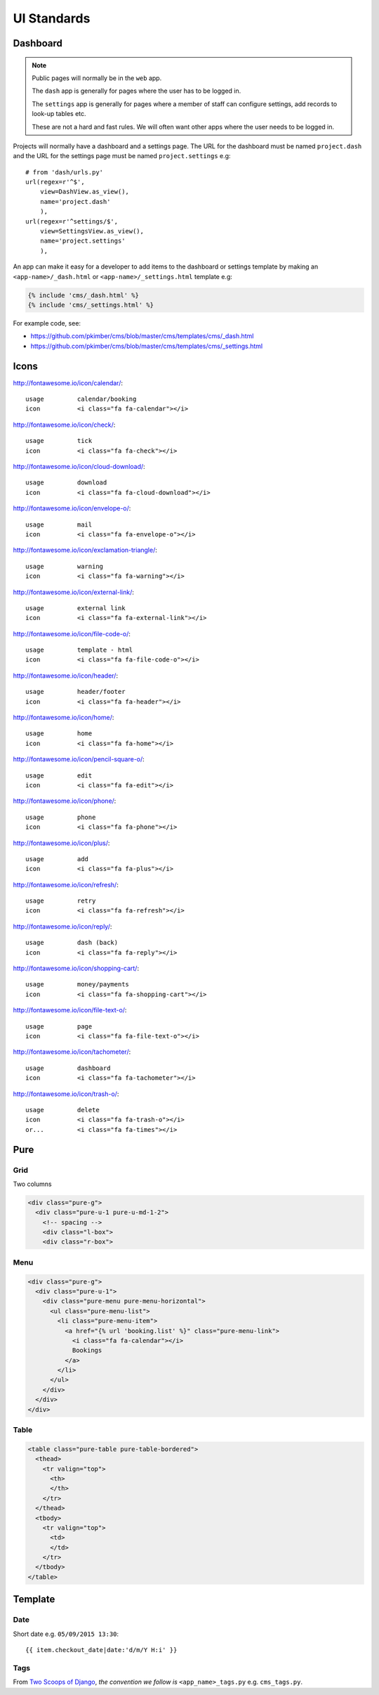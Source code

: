 UI Standards
************

Dashboard
=========

.. note:: Public pages will normally be in the ``web`` app.

          The ``dash`` app is generally for pages where the user has to be
          logged in.

          The ``settings`` app is generally for pages where a member of staff
          can configure settings, add records to look-up tables etc.

          These are not a hard and fast rules.  We will often want other apps
          where the user needs to be logged in.

Projects will normally have a dashboard and a settings page.  The URL for the
dashboard must be named ``project.dash`` and the URL for the settings page must
be named ``project.settings`` e.g::

  # from 'dash/urls.py'
  url(regex=r'^$',
      view=DashView.as_view(),
      name='project.dash'
      ),
  url(regex=r'^settings/$',
      view=SettingsView.as_view(),
      name='project.settings'
      ),

An app can make it easy for a developer to add items to the dashboard or
settings template by making an ``<app-name>/_dash.html`` or
``<app-name>/_settings.html`` template e.g:

.. code-block:: html

  {% include 'cms/_dash.html' %}
  {% include 'cms/_settings.html' %}

For example code, see:

- https://github.com/pkimber/cms/blob/master/cms/templates/cms/_dash.html
- https://github.com/pkimber/cms/blob/master/cms/templates/cms/_settings.html

Icons
=====

http://fontawesome.io/icon/calendar/::

  usage         calendar/booking
  icon          <i class="fa fa-calendar"></i>

http://fontawesome.io/icon/check/::

  usage         tick
  icon          <i class="fa fa-check"></i>

http://fontawesome.io/icon/cloud-download/::

  usage         download
  icon          <i class="fa fa-cloud-download"></i>

http://fontawesome.io/icon/envelope-o/::

  usage         mail
  icon          <i class="fa fa-envelope-o"></i>

http://fontawesome.io/icon/exclamation-triangle/::

  usage         warning
  icon          <i class="fa fa-warning"></i>

http://fontawesome.io/icon/external-link/::

  usage         external link
  icon          <i class="fa fa-external-link"></i>

http://fontawesome.io/icon/file-code-o/::

  usage         template - html
  icon          <i class="fa fa-file-code-o"></i>

http://fontawesome.io/icon/header/::

  usage         header/footer
  icon          <i class="fa fa-header"></i>

http://fontawesome.io/icon/home/::

  usage         home
  icon          <i class="fa fa-home"></i>

http://fontawesome.io/icon/pencil-square-o/::

  usage         edit
  icon          <i class="fa fa-edit"></i>

http://fontawesome.io/icon/phone/::

  usage         phone
  icon          <i class="fa fa-phone"></i>

http://fontawesome.io/icon/plus/::

  usage         add
  icon          <i class="fa fa-plus"></i>

http://fontawesome.io/icon/refresh/::

  usage         retry
  icon          <i class="fa fa-refresh"></i>

http://fontawesome.io/icon/reply/::

  usage         dash (back)
  icon          <i class="fa fa-reply"></i>

http://fontawesome.io/icon/shopping-cart/::

  usage         money/payments
  icon          <i class="fa fa-shopping-cart"></i>

http://fontawesome.io/icon/file-text-o/::

  usage         page
  icon          <i class="fa fa-file-text-o"></i>

http://fontawesome.io/icon/tachometer/::

  usage         dashboard
  icon          <i class="fa fa-tachometer"></i>

http://fontawesome.io/icon/trash-o/::

  usage         delete
  icon          <i class="fa fa-trash-o"></i>
  or...         <i class="fa fa-times"></i>

Pure
====

Grid
----

Two columns

.. code-block:: html

  <div class="pure-g">
    <div class="pure-u-1 pure-u-md-1-2">
      <!-- spacing -->
      <div class="l-box">
      <div class="r-box">

Menu
----

.. code-block:: html

  <div class="pure-g">
    <div class="pure-u-1">
      <div class="pure-menu pure-menu-horizontal">
        <ul class="pure-menu-list">
          <li class="pure-menu-item">
            <a href="{% url 'booking.list' %}" class="pure-menu-link">
              <i class="fa fa-calendar"></i>
              Bookings
            </a>
          </li>
        </ul>
      </div>
    </div>
  </div>

Table
-----

.. code-block:: html

  <table class="pure-table pure-table-bordered">
    <thead>
      <tr valign="top">
        <th>
        </th>
      </tr>
    </thead>
    <tbody>
      <tr valign="top">
        <td>
        </td>
      </tr>
    </tbody>
  </table>

Template
========

Date
----

Short date e.g. ``05/09/2015 13:30``::

  {{ item.checkout_date|date:'d/m/Y H:i' }}

Tags
----

From `Two Scoops of Django`_, *the convention we follow is*
``<app_name>_tags.py`` e.g. ``cms_tags.py``.


.. _`Two Scoops of Django`: http://twoscoopspress.org/products/two-scoops-of-django-1-6
